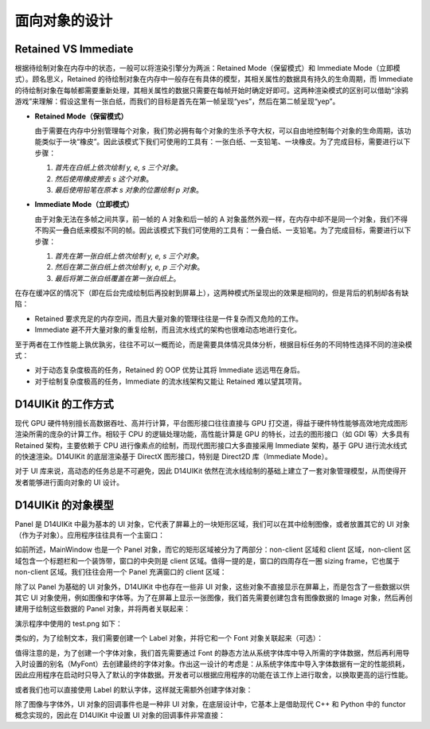 .. _d14uikit-tutorial-object_oriented:

面向对象的设计
==============

.. image:: https://raw.githubusercontent.com/yiyaowen/D14Engine.Docs.Img/main/d14uikit/tutorials/object_oriented.png

Retained VS Immediate
---------------------

根据待绘制对象在内存中的状态，一般可以将渲染引擎分为两派：Retained Mode（保留模式）和 Immediate Mode（立即模式）。顾名思义，Retained 的待绘制对象在内存中一般存在有具体的模型，其相关属性的数据具有持久的生命周期，而 Immediate 的待绘制对象在每帧都需要重新处理，其相关属性的数据只需要在每帧开始时确定好即可。这两种渲染模式的区别可以借助“涂鸦游戏”来理解：假设这里有一张白纸，而我们的目标是首先在第一帧呈现“yes”，然后在第二帧呈现“yep”。

* **Retained Mode（保留模式）**

  由于需要在内存中分别管理每个对象，我们势必拥有每个对象的生杀予夺大权，可以自由地控制每个对象的生命周期，该功能类似于一块“橡皮”。因此该模式下我们可使用的工具有：一张白纸、一支铅笔、一块橡皮。为了完成目标，需要进行以下步骤：

  1. *首先在白纸上依次绘制 y, e, s 三个对象*。
  2. *然后使用橡皮擦去 s 这个对象*。
  3. *最后使用铅笔在原本 s 对象的位置绘制 p 对象*。

* **Immediate Mode（立即模式）**

  由于对象无法在多帧之间共享，前一帧的 A 对象和后一帧的 A 对象虽然外观一样，在内存中却不是同一个对象，我们不得不购买一叠白纸来模拟不同的帧。因此该模式下我们可使用的工具有：一叠白纸、一支铅笔。为了完成目标，需要进行以下步骤：

  1. *首先在第一张白纸上依次绘制 y, e, s 三个对象*。
  2. *然后在第二张白纸上依次绘制 y, e, p 三个对象*。
  3. *最后将第二张白纸覆盖在第一张白纸上*。

在存在缓冲区的情况下（即在后台完成绘制后再投射到屏幕上），这两种模式所呈现出的效果是相同的，但是背后的机制却各有缺陷：

* Retained 要求充足的内存空间，而且大量对象的管理往往是一件复杂而又危险的工作。
* Immediate 避不开大量对象的重复绘制，而且流水线式的架构也很难动态地进行变化。

至于两者在工作性能上孰优孰劣，往往不可以一概而论，而是需要具体情况具体分析，根据目标任务的不同特性选择不同的渲染模式：

* 对于动态复杂度极高的任务，Retained 的 OOP 优势让其将 Immediate 远远甩在身后。
* 对于绘制复杂度极高的任务，Immediate 的流水线架构又能让 Retained 难以望其项背。

D14UIKit 的工作方式
-------------------

现代 GPU 硬件特别擅长高数据吞吐、高并行计算，平台图形接口往往直接与 GPU 打交道，得益于硬件特性能够高效地完成图形渲染所需的庞杂的计算工作。相较于 CPU 的逻辑处理功能，高性能计算是 GPU 的特长，过去的图形接口（如 GDI 等）大多具有 Retained 架构，主要依赖于 CPU 进行像素点的绘制，而现代图形接口大多直接采用 Immediate 架构，基于 GPU 进行流水线式的快速渲染。D14UIKit 的底层渲染基于 DirectX 图形接口，特别是 Direct2D 库（Immediate Mode）。

对于 UI 库来说，高动态的任务总是不可避免，因此 D14UIKit 依然在流水线绘制的基础上建立了一套对象管理模型，从而使得开发者能够进行面向对象的 UI 设计。

D14UIKit 的对象模型
---------------------

Panel 是 D14UIKit 中最为基本的 UI 对象，它代表了屏幕上的一块矩形区域，我们可以在其中绘制图像，或者放置其它的 UI 对象（作为子对象）。应用程序往往具有一个主窗口：

.. tabs::

    .. tab:: C++

        .. sourcecode:: c++

            MainWindow mwnd(DEMO_NAME);

    .. tab:: Python

        .. sourcecode:: python

            mwnd = MainWindow(DEMO_NAME)

如前所述，MainWindow 也是一个 Panel 对象，而它的矩形区域被分为了两部分：non-client 区域和 client 区域，non-client 区域包含一个标题栏和一个装饰带，窗口的中央则是 client 区域。值得一提的是，窗口的四周存在一圈 sizing frame，它也属于 non-client 区域。我们往往会用一个 Panel 充满窗口的 client 区域：

.. tabs::

    .. tab:: C++

        .. sourcecode:: c++

            Panel clntArea;
            mwnd.setContent(&clntArea);

    .. tab:: Python

        .. sourcecode:: python

            clntArea = Panel()
            mwnd.content = clntArea

除了以 Panel 为基础的 UI 对象外，D14UIKit 中也存在一些非 UI 对象，这些对象不直接显示在屏幕上，而是包含了一些数据以供其它 UI 对象使用，例如图像和字体等。为了在屏幕上显示一张图像，我们首先需要创建包含有图像数据的 Image 对象，然后再创建用于绘制这些数据的 Panel 对象，并将两者关联起来：

.. tabs::

    .. tab:: C++

        .. sourcecode:: c++

            Image img(L"test.png");

            Panel imgArea;
            imgArea.setParent(&clntArea);
            imgArea.setSize(img.size());
            imgArea.setPosition({ 20, 0 });
            imgArea.setImage(&img);

    .. tab:: Python

        .. sourcecode:: python

            img = Image('test.png')

            imgArea = Panel()
            imgArea.parent = clntArea
            imgArea.size = img.size
            imgArea.position = Point(20, 0)
            imgArea.image = img

演示程序中使用的 test.png 如下：

.. image:: https://d14games.com/downloads/D14Logo.png

类似的，为了绘制文本，我们需要创建一个 Label 对象，并将它和一个 Font 对象关联起来（可选）：

.. tabs::

    .. tab:: C++

        .. sourcecode:: c++

            Label textArea;

            textArea.setParent(&clntArea);
            textArea.setSize({ 200, 100 });
            textArea.setPosition({ 400, 100 });
            textArea.setOutlineWidth(5);
            textArea.setOutlineColor({ 255, 0, 0 });
            textArea.setOutlineOpacity(0.5);
            textArea.setText(L"This is a label");
            textArea.setHorzAlign(Label::HCenter);

            Font::load(
                L"MyFont",
                L"Times New Roman",
                20,
                L"en-us",
                Font::ExtraBold,
                Font::Italic,
                Font::Expanded);

            textArea.setFont(Font(L"MyFont"));

    .. tab:: Python

        .. sourcecode:: python

            textArea = Label()

            textArea.parent = clntArea
            textArea.size = Size(200, 100)
            textArea.position = Point(400, 100)
            textArea.outlineWidth = 5
            textArea.outlineColor = Color(255, 0, 0)
            textArea.outlineOpacity = 0.5
            textArea.text = 'This is a label'
            textArea.horzAlign = Label.HCenter

            Font.load("MyFont", "Times New Roman", 20, "en-us", \
                      Font.ExtraBold, Font.Italic, Font.Expanded)

            textArea.font = Font('MyFont')

值得注意的是，为了创建一个字体对象，我们首先需要通过 Font 的静态方法从系统字体库中导入所需的字体数据，然后再利用导入时设置的别名（MyFont）去创建最终的字体对象。作出这一设计的考虑是：从系统字体库中导入字体数据有一定的性能损耗，因此应用程序在启动时只导入了默认的字体数据。开发者可以根据应用程序的功能在该工作上进行取舍，以换取更高的运行性能。

或者我们也可以直接使用 Label 的默认字体，这样就无需额外创建字体对象：

.. tabs::

    .. tab:: C++

        .. sourcecode:: c++

            Label busyArea;
            busyArea.setParent(&clntArea);
            busyArea.setSize({ 760, 240 });
            busyArea.setPosition({ 20, 300 });
            busyArea.setBkgnColor({ 128, 128, 128 });
            busyArea.setBkgnOpacity(0.5f);
            busyArea.setText(L"Try moving cursor in this area");
            busyArea.setHorzAlign(Label::HCenter);

            busyArea.setFontSize(20);

    .. tab:: Python

        .. sourcecode:: python

            busyArea = Label()
            busyArea.parent = clntArea
            busyArea.size = Size(760, 240)
            busyArea.position = Point(20, 300)
            busyArea.bkgnColor = Color(128, 128, 128)
            busyArea.bkgnOpacity = 0.5
            busyArea.text = 'Try moving cursor in this area'
            busyArea.horzAlign = Label.HCenter

            busyArea.fontSize = 20

除了图像与字体外，UI 对象的回调事件也是一种非 UI 对象，在底层设计中，它基本上是借助现代 C++ 和 Python 中的 functor 概念实现的，因此在 D14UIKit 中设置 UI 对象的回调事件非常直接：

.. tabs::

    .. tab:: C++

        .. sourcecode:: c++

            auto setBusyCursor = [](Panel* p, MouseMoveEvent* e)
            {
                auto cursor = Application::app()->cursor();
                cursor->setIcon(Cursor::Busy);
            };
            busyArea.callback().onMouseMove = setBusyCursor;

    .. tab:: Python

        .. sourcecode:: python

            def setBusyCursor(p, e):
                cursor = Application.app.cursor
                cursor.setIcon(Cursor.Busy)

            busyArea.f_onMouseMove = setBusyCursor
